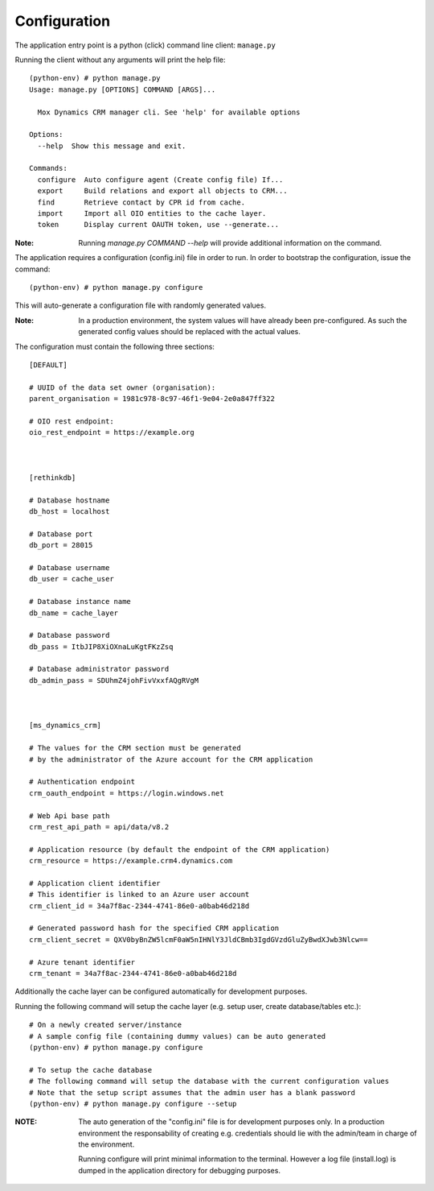 Configuration
=============

The application entry point is a python (click) command line client: ``manage.py``

Running the client without any arguments will print the help file: ::

    (python-env) # python manage.py
    Usage: manage.py [OPTIONS] COMMAND [ARGS]...

      Mox Dynamics CRM manager cli. See 'help' for available options

    Options:
      --help  Show this message and exit.

    Commands:
      configure  Auto configure agent (Create config file) If...
      export     Build relations and export all objects to CRM...
      find       Retrieve contact by CPR id from cache.
      import     Import all OIO entities to the cache layer.
      token      Display current OAUTH token, use --generate...


:Note:
    Running `manage.py COMMAND --help` will provide additional information on the command.


The application requires a configuration (config.ini) file in order to run.
In order to bootstrap the configuration, issue the command: ::

    (python-env) # python manage.py configure

This will auto-generate a configuration file with randomly generated values.

:Note:
    In a production environment, the system values will have already been pre-configured.
    As such the generated config values should be replaced with the actual values.

The configuration must contain the following three sections: ::

    [DEFAULT]

    # UUID of the data set owner (organisation):
    parent_organisation = 1981c978-8c97-46f1-9e04-2e0a847ff322

    # OIO rest endpoint:
    oio_rest_endpoint = https://example.org



    [rethinkdb]

    # Database hostname
    db_host = localhost

    # Database port
    db_port = 28015

    # Database username
    db_user = cache_user

    # Database instance name
    db_name = cache_layer

    # Database password
    db_pass = ItbJIP8XiOXnaLuKgtFKzZsq

    # Database administrator password
    db_admin_pass = SDUhmZ4johFivVxxfAQgRVgM



    [ms_dynamics_crm]

    # The values for the CRM section must be generated
    # by the administrator of the Azure account for the CRM application

    # Authentication endpoint
    crm_oauth_endpoint = https://login.windows.net

    # Web Api base path
    crm_rest_api_path = api/data/v8.2

    # Application resource (by default the endpoint of the CRM application)
    crm_resource = https://example.crm4.dynamics.com

    # Application client identifier
    # This identifier is linked to an Azure user account
    crm_client_id = 34a7f8ac-2344-4741-86e0-a0bab46d218d

    # Generated password hash for the specified CRM application
    crm_client_secret = QXV0byBnZW5lcmF0aW5nIHNlY3JldCBmb3IgdGVzdGluZyBwdXJwb3Nlcw==

    # Azure tenant identifier
    crm_tenant = 34a7f8ac-2344-4741-86e0-a0bab46d218d


Additionally the cache layer can be configured automatically for development purposes.

Running the following command will setup the cache layer (e.g. setup user, create database/tables etc.): ::

    # On a newly created server/instance
    # A sample config file (containing dummy values) can be auto generated
    (python-env) # python manage.py configure

    # To setup the cache database
    # The following command will setup the database with the current configuration values
    # Note that the setup script assumes that the admin user has a blank password
    (python-env) # python manage.py configure --setup

:NOTE:
    The auto generation of the "config.ini" file is for development purposes only.
    In a production environment the responsability of creating e.g. credentials should
    lie with the admin/team in charge of the environment.

    Running configure will print minimal information to the terminal.
    However a log file (install.log) is dumped in the application directory for debugging purposes.
